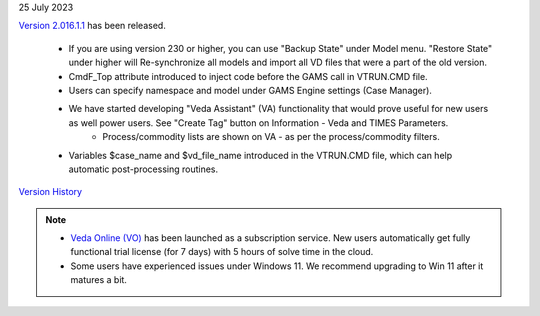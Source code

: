 .. Veda news documentation master file, created by
   sphinx-quickstart on Tue Feb 23 11:03:05 2021.
   You can adapt this file completely to your liking, but it should at least
   contain the root `toctree` directive.

.. topic:: \

25 July 2023

`Version 2.016.1.1 <https://github.com/kanors-emr/Veda2.0-Installation>`_ has been released.

   * If you are using version 230 or higher, you can use "Backup State" under Model menu. "Restore State" under higher will Re-synchronize all models and import all VD files that were a part of the old version.
   * CmdF_Top attribute introduced to inject code before the GAMS call in VTRUN.CMD file.
   * Users can specify namespace and model under GAMS Engine settings (Case Manager).
   * We have started developing "Veda Assistant" (VA) functionality that would prove useful for new users as well power users. See "Create Tag" button on Information - Veda and TIMES Parameters.
      * Process/commodity lists are shown on VA - as per the process/commodity filters.
   * Variables $case_name and $vd_file_name introduced in the VTRUN.CMD file, which can help automatic post-processing routines.

`Version History <https://veda-documentation.readthedocs.io/en/latest/pages/version_history.html>`_

.. note::
   * `Veda Online (VO) <https://vedaonline.cloud/>`_ has been launched as a subscription service. New users automatically get fully functional trial license (for 7 days) with 5 hours of solve time in the cloud.
   * Some users have experienced issues under Windows 11. We recommend upgrading to Win 11 after it matures a bit.